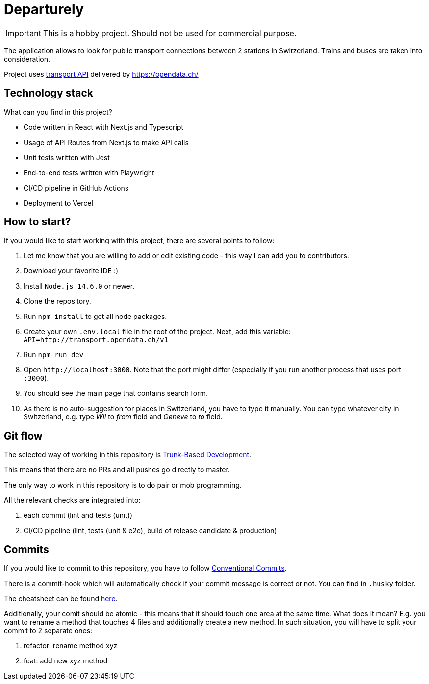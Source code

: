 # Departurely

IMPORTANT: This is a hobby project. Should not be used for commercial purpose.

The application allows to look for public transport connections between 2 stations in Switzerland. Trains and buses are taken into consideration.

Project uses https://transport.opendata.ch/v1/[transport API] delivered by https://opendata.ch/

## Technology stack

What can you find in this project?

* Code written in React with Next.js and Typescript
* Usage of API Routes from Next.js to make API calls
* Unit tests written with Jest
* End-to-end tests written with Playwright
* CI/CD pipeline in GitHub Actions
* Deployment to Vercel

## How to start?

If you would like to start working with this project, there are several points to follow:

. Let me know that you are willing to add or edit existing code - this way I can add you to contributors.
. Download your favorite IDE :)
. Install `+Node.js 14.6.0+` or newer.
. Clone the repository.
. Run `+npm install+` to get all node packages.
. Create your own `+.env.local+` file in the root of the project. Next, add this variable: `+API=http://transport.opendata.ch/v1+`
. Run `+npm run dev+`
. Open `+http://localhost:3000+`. Note that the port might differ (especially if you run another process that uses port `+:3000+`).
. You should see the main page that contains search form.
. As there is no auto-suggestion for places in Switzerland, you have to type it manually. You can type whatever city in Switzerland, e.g. type _Wil_ to _from_ field and _Geneve_ to _to_ field.

## Git flow

The selected way of working in this repository is https://blexin.com/en/blog-en/say-goodbye-to-pr-with-the-trunk-based-development/[Trunk-Based Development].

This means that there are no PRs and all pushes go directly to master.

The only way to work in this repository is to do pair or mob programming.

All the relevant checks are integrated into:

. each commit (lint and tests (unit))
. CI/CD pipeline (lint, tests (unit & e2e), build of release candidate & production)

## Commits

If you would like to commit to this repository, you have to follow https://www.conventionalcommits.org/en/v1.0.0/#summary[Conventional Commits].

There is a commit-hook which will automatically check if your commit message is correct or not. You can find in `+.husky+` folder. 

The cheatsheet can be found https://cheatography.com/albelop/cheat-sheets/conventional-commits/[here].

Additionally, your comit should be atomic - this means that it should touch one area at the same time. What does it mean? E.g. you want to rename a method that touches 4 files and additionally create a new method. In such situation, you will have to split your commit to 2 separate ones:

. refactor: rename method xyz
. feat: add new xyz method

